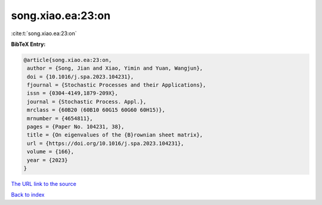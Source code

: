 song.xiao.ea:23:on
==================

:cite:t:`song.xiao.ea:23:on`

**BibTeX Entry:**

.. code-block:: bibtex

   @article{song.xiao.ea:23:on,
    author = {Song, Jian and Xiao, Yimin and Yuan, Wangjun},
    doi = {10.1016/j.spa.2023.104231},
    fjournal = {Stochastic Processes and their Applications},
    issn = {0304-4149,1879-209X},
    journal = {Stochastic Process. Appl.},
    mrclass = {60B20 (60B10 60G15 60G60 60H15)},
    mrnumber = {4654811},
    pages = {Paper No. 104231, 38},
    title = {On eigenvalues of the {B}rownian sheet matrix},
    url = {https://doi.org/10.1016/j.spa.2023.104231},
    volume = {166},
    year = {2023}
   }
`The URL link to the source <ttps://doi.org/10.1016/j.spa.2023.104231}>`_


`Back to index <../By-Cite-Keys.html>`_
